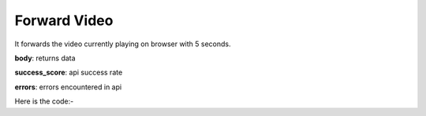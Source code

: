 **************************************************
Forward Video
**************************************************
It forwards the video currently playing on browser with 5 seconds.

**body**: returns data

**success_score**: api success rate

**errors**: errors encountered in api 

Here is the code:-

.. py:function:: youtube.forward_video()

   
   :return: {"body": {}, "success_score": "100", "errors": []}
   :rtype: dict